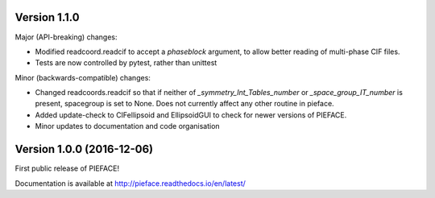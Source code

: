 
==========================
Version 1.1.0
==========================

Major (API-breaking) changes:

- Modified readcoord.readcif to accept a `phaseblock` argument, to allow better reading of multi-phase CIF files.
- Tests are now controlled by pytest, rather than unittest

Minor (backwards-compatible) changes:

- Changed readcoords.readcif so that if neither of `_symmetry_Int_Tables_number` or `_space_group_IT_number` is present, spacegroup 
  is set to None. Does not currently affect any other routine in pieface.
- Added update-check to CIFellipsoid and EllipsoidGUI to check for newer versions of PIEFACE.
- Minor updates to documentation and code organisation

==========================
Version 1.0.0 (2016-12-06)
==========================

First public release of PIEFACE!

Documentation is available at http://pieface.readthedocs.io/en/latest/